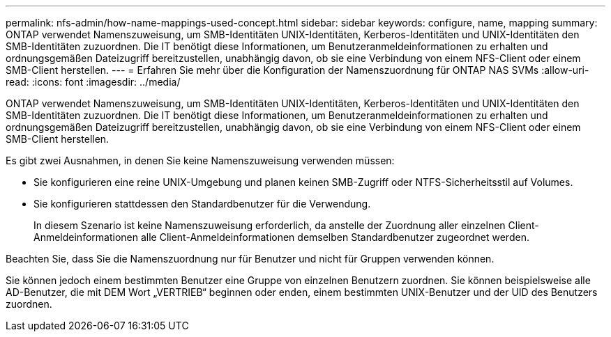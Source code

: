 ---
permalink: nfs-admin/how-name-mappings-used-concept.html 
sidebar: sidebar 
keywords: configure, name, mapping 
summary: ONTAP verwendet Namenszuweisung, um SMB-Identitäten UNIX-Identitäten, Kerberos-Identitäten und UNIX-Identitäten den SMB-Identitäten zuzuordnen. Die IT benötigt diese Informationen, um Benutzeranmeldeinformationen zu erhalten und ordnungsgemäßen Dateizugriff bereitzustellen, unabhängig davon, ob sie eine Verbindung von einem NFS-Client oder einem SMB-Client herstellen. 
---
= Erfahren Sie mehr über die Konfiguration der Namenszuordnung für ONTAP NAS SVMs
:allow-uri-read: 
:icons: font
:imagesdir: ../media/


[role="lead"]
ONTAP verwendet Namenszuweisung, um SMB-Identitäten UNIX-Identitäten, Kerberos-Identitäten und UNIX-Identitäten den SMB-Identitäten zuzuordnen. Die IT benötigt diese Informationen, um Benutzeranmeldeinformationen zu erhalten und ordnungsgemäßen Dateizugriff bereitzustellen, unabhängig davon, ob sie eine Verbindung von einem NFS-Client oder einem SMB-Client herstellen.

Es gibt zwei Ausnahmen, in denen Sie keine Namenszuweisung verwenden müssen:

* Sie konfigurieren eine reine UNIX-Umgebung und planen keinen SMB-Zugriff oder NTFS-Sicherheitsstil auf Volumes.
* Sie konfigurieren stattdessen den Standardbenutzer für die Verwendung.
+
In diesem Szenario ist keine Namenszuweisung erforderlich, da anstelle der Zuordnung aller einzelnen Client-Anmeldeinformationen alle Client-Anmeldeinformationen demselben Standardbenutzer zugeordnet werden.



Beachten Sie, dass Sie die Namenszuordnung nur für Benutzer und nicht für Gruppen verwenden können.

Sie können jedoch einem bestimmten Benutzer eine Gruppe von einzelnen Benutzern zuordnen. Sie können beispielsweise alle AD-Benutzer, die mit DEM Wort „VERTRIEB“ beginnen oder enden, einem bestimmten UNIX-Benutzer und der UID des Benutzers zuordnen.
